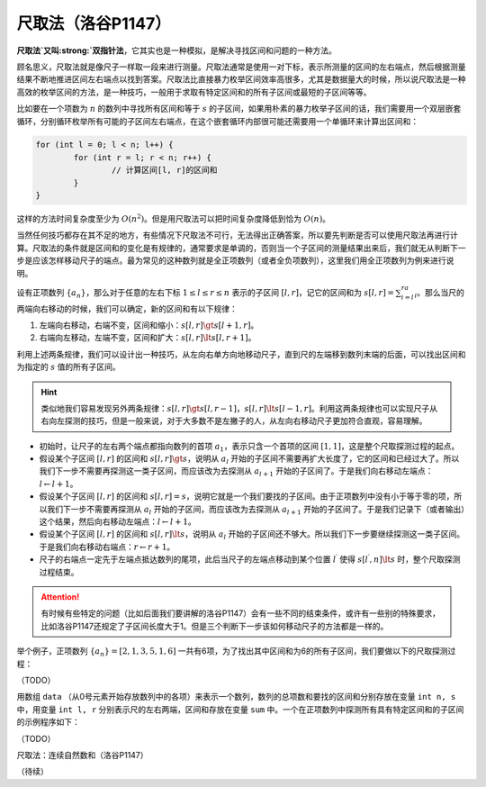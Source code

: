 .. index:: 尺取法

尺取法（洛谷P1147）
+++++++++++++++++++

:strong:`尺取法`又叫\ :strong:`双指针法`，它其实也是一种模拟，是解决寻找区间和问题的一种方法。

顾名思义，尺取法就是像尺子一样取一段来进行测量。尺取法通常是使用一对下标，表示所测量的区间的左右端点，然后根据测量结果不断地推进区间左右端点以找到答案。尺取法比直接暴力枚举区间效率高很多，尤其是数据量大的时候，所以说尺取法是一种高效的枚举区间的方法，是一种技巧，一般用于求取有特定区间和的所有子区间或最短的子区间等等。

比如要在一个项数为 :math:`n` 的数列中寻找所有区间和等于 :math:`s` 的子区间，如果用朴素的暴力枚举子区间的话，我们需要用一个双层嵌套循环，分别循环枚举所有可能的子区间左右端点，在这个嵌套循环内部很可能还需要用一个单循环来计算出区间和：

.. code-block:: c++

   for (int l = 0; l < n; l++) {
           for (int r = l; r < n; r++) {
                   // 计算区间[l, r]的区间和
           }
   }

这样的方法时间复杂度至少为 :math:`O(n^2)`。但是用尺取法可以把时间复杂度降低到恰为 :math:`O(n)`。

当然任何技巧都存在其不足的地方，有些情况下尺取法不可行，无法得出正确答案，所以要先判断是否可以使用尺取法再进行计算。尺取法的条件就是区间和的变化是有规律的，通常要求是单调的，否则当一个子区间的测量结果出来后，我们就无从判断下一步是应该怎样移动尺子的端点。最为常见的这种数列就是全正项数列（或者全负项数列），这里我们用全正项数列为例来进行说明。

设有正项数列 :math:`\{a_n\}`，那么对于任意的左右下标 :math:`1\le l\le r\le n` 表示的子区间 :math:`[l,r]`，记它的区间和为 :math:`s[l,r]=\sum_{i=l}^ra_i`。那么当尺的两端向右移动的时候，我们可以确定，新的区间和有以下规律：

1. 左端向右移动，右端不变，区间和缩小：:math:`s[l,r] \gt s[l+1,r]`。
2. 右端向左移动，左端不变，区间和扩大：:math:`s[l,r] \lt s[l,r+1]`。

利用上述两条规律，我们可以设计出一种技巧，从左向右单方向地移动尺子，直到尺的左端移到数列末端的后面，可以找出区间和为指定的 :math:`s` 值的所有子区间。

.. hint::

   类似地我们容易发现另外两条规律：:math:`s[l,r] \gt s[l,r-1]`，:math:`s[l,r] \lt s[l-1,r]`。利用这两条规律也可以实现尺子从右向左探测的技巧，但是一般来说，对于大多数不是左撇子的人，从左向右移动尺子更加符合直观，容易理解。

* 初始时，让尺子的左右两个端点都指向数列的首项 :math:`a_1`，表示只含一个首项的区间 :math:`[1,1]`，这是整个尺取探测过程的起点。
* 假设某个子区间 :math:`[l,r]` 的区间和 :math:`s[l,r] \gt s`，说明从 :math:`a_l` 开始的子区间不需要再扩大长度了，它的区间和已经过大了。所以我们下一步不需要再探测这一类子区间，而应该改为去探测从 :math:`a_{l+1}` 开始的子区间了。于是我们向右移动左端点：:math:`l\leftarrow l+1`。
* 假设某个子区间 :math:`[l,r]` 的区间和 :math:`s[l,r] = s`，说明它就是一个我们要找的子区间。由于正项数列中没有小于等于零的项，所以我们下一步不需要再探测从 :math:`a_l` 开始的子区间，而应该改为去探测从 :math:`a_{l+1}` 开始的子区间了。于是我们记录下（或者输出）这个结果，然后向右移动左端点：:math:`l\leftarrow l+1`。
* 假设某个子区间 :math:`[l,r]` 的区间和 :math:`s[l,r] \lt s`，说明从 :math:`a_l` 开始的子区间还不够大。所以我们下一步要继续探测这一类子区间。于是我们向右移动右端点：:math:`r\leftarrow r+1`。
* 尺子的右端点一定先于左端点抵达数列的尾项，此后当尺子的左端点移动到某个位置 :math:`l^\prime` 使得 :math:`s[l^\prime,n] \lt s` 时，整个尺取探测过程结束。

.. attention::

   有时候有些特定的问题（比如后面我们要讲解的洛谷P1147）会有一些不同的结束条件，或许有一些别的特殊要求，比如洛谷P1147还规定了子区间长度大于1。但是三个判断下一步该如何移动尺子的方法都是一样的。

举个例子，正项数列 :math:`\{a_n\}=[2,1,3,5,1,6]` 一共有6项，为了找出其中区间和为6的所有子区间，我们要做以下的尺取探测过程：

（TODO）

用数组 ``data`` （从0号元素开始存放数列中的各项）来表示一个数列，数列的总项数和要找的区间和分别存放在变量 ``int n, s`` 中，用变量 ``int l, r`` 分别表示尺的左右两端，区间和存放在变量 ``sum`` 中。一个在正项数列中探测所有具有特定区间和的子区间的示例程序如下：

（TODO）


.. index:: 【连续自然数和】, 〖洛谷P1147〗

尺取法：连续自然数和（洛谷P1147）

（待续）